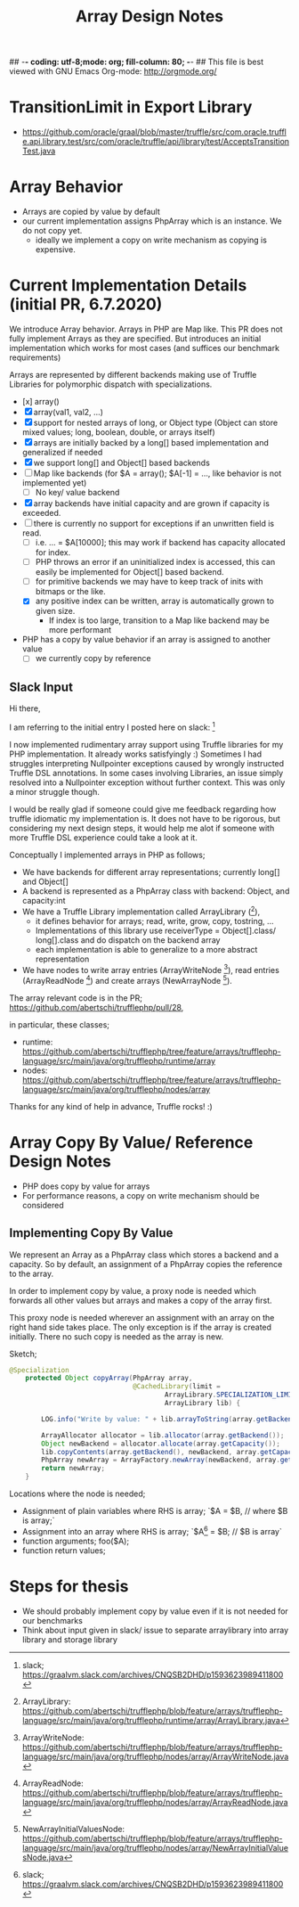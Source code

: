 ## -*- coding: utf-8;mode: org; fill-column: 80;  -*-
## This file is best viewed with GNU Emacs Org-mode: http://orgmode.org/

#+TITLE: Array Design Notes

* TransitionLimit in Export Library
- https://github.com/oracle/graal/blob/master/truffle/src/com.oracle.truffle.api.library.test/src/com/oracle/truffle/api/library/test/AcceptsTransitionTest.java

* Array Behavior
- Arrays are copied by value by default
- our current implementation assigns PhpArray which is an instance. We do not copy yet.
  - ideally we implement a copy on write mechanism as copying is expensive.

* Current Implementation Details (initial PR, 6.7.2020)
We introduce Array behavior. Arrays in PHP are Map like. This PR does not fully
implement Arrays as they are specified.  But introduces an initial
implementation which works for most cases (and suffices our benchmark requirements)

Arrays are represented by different backends making use of Truffle Libraries for
polymorphic dispatch with specializations.

- [x] array()
- [X] array(val1, val2, ...)
- [X] support for nested arrays of long, or Object type (Object can store mixed values; long, boolean, double, or arrays itself)
- [X] arrays are initially backed by a long[] based implementation and generalized if needed
- [X] we support long[] and Object[] based backends
- [ ] Map like backends (for $A = array(); $A[-1] = ..., like behavior is not implemented yet)
  - [ ] No key/ value backend
- [X] array backends have initial capacity and are grown if capacity is exceeded.
- [ ] there is currently no support for exceptions if an unwritten field is read.
  - [ ] i.e. ... = $A[10000]; this may work if backend has capacity allocated for index.
  - [ ] PHP throws an error if an uninitialized index is accessed, this can easily be implemented for Object[] based backend.
  - [ ] for primitive backends we may have to keep track of inits with bitmaps or the like.
  - [X] any positive index can be written, array is automatically grown to given size.
    - If index is too large, transition to a Map like backend may be more performant
- PHP has a copy by value behavior if an array is assigned to another value
  - [ ] we currently copy by reference

** Slack Input
Hi there,

I am referring to the initial entry I posted here on slack: [0]

I now implemented rudimentary array support using Truffle libraries for my PHP
implementation. It already works satisfyingly :) Sometimes I had
struggles interpreting Nullpointer exceptions caused by wrongly instructed
Truffle DSL annotations.  In some cases involving Libraries, an issue simply
resolved into a Nullpointer exception without further context.
This was only a minor struggle though.

I would be really glad if someone could give me feedback regarding how truffle
idiomatic my implementation is. It does not have to be rigorous, but
considering my next design steps, it would help me alot if someone with more Truffle DSL
experience could take a look at it.

Conceptually I implemented arrays in PHP as follows;
- We have backends for different array representations; currently long[] and Object[]
- A backend is represented as a PhpArray class with backend: Object, and capacity:int
- We have a Truffle Library implementation called ArrayLibrary ([1]),
  - it defines behavior for arrays; read, write, grow, copy, tostring, ...
  - Implementations of this library use receiverType = Object[].class/
    long[].class and do dispatch on the backend array
  - each implementation is able to generalize to a more abstract representation

- We have nodes to write array entries (ArrayWriteNode [2]), read entries
  (ArrayReadNode [3]) and create arrays (NewArrayNode [4]).

The array relevant code is in the PR;
https://github.com/abertschi/trufflephp/pull/28,

in particular, these classes;
- runtime: https://github.com/abertschi/trufflephp/tree/feature/arrays/trufflephp-language/src/main/java/org/trufflephp/runtime/array
- nodes: https://github.com/abertschi/trufflephp/tree/feature/arrays/trufflephp-language/src/main/java/org/trufflephp/nodes/array

Thanks for any kind of help in advance, Truffle rocks! :)

[0] slack;  https://graalvm.slack.com/archives/CNQSB2DHD/p1593623989411800
[1] ArrayLibrary: https://github.com/abertschi/trufflephp/blob/feature/arrays/trufflephp-language/src/main/java/org/trufflephp/runtime/array/ArrayLibrary.java
[2] ArrayWriteNode: https://github.com/abertschi/trufflephp/blob/feature/arrays/trufflephp-language/src/main/java/org/trufflephp/nodes/array/ArrayWriteNode.java
[3] ArrayReadNode: https://github.com/abertschi/trufflephp/blob/feature/arrays/trufflephp-language/src/main/java/org/trufflephp/nodes/array/ArrayReadNode.java
[4] NewArrayInitialValuesNode: https://github.com/abertschi/trufflephp/blob/feature/arrays/trufflephp-language/src/main/java/org/trufflephp/nodes/array/NewArrayInitialValuesNode.java

* Array Copy By Value/ Reference Design Notes
- PHP does copy by value for arrays
- For performance reasons, a copy on write mechanism should be considered

** Implementing Copy By Value
We represent an Array as a PhpArray class which stores a backend and a capacity.
So by default, an assignment of a PhpArray copies the reference to the array.

In order to implement copy by value, a proxy node is needed which forwards all
other values but arrays and makes a copy of the array first.


This proxy node is needed wherever an assignment with an array on the right hand side takes place.
The only exception is if the array is created initially. There no such copy is needed as the array is new.

Sketch;
#+begin_src java
@Specialization
    protected Object copyArray(PhpArray array,
                               @CachedLibrary(limit =
                                       ArrayLibrary.SPECIALIZATION_LIMIT)
                                       ArrayLibrary lib) {

        LOG.info("Write by value: " + lib.arrayToString(array.getBackend()));

        ArrayAllocator allocator = lib.allocator(array.getBackend());
        Object newBackend = allocator.allocate(array.getCapacity());
        lib.copyContents(array.getBackend(), newBackend, array.getCapacity());
        PhpArray newArray = ArrayFactory.newArray(newBackend, array.getCapacity());
        return newArray;
    }

#+end_src

Locations where the node is needed;
- Assignment of plain variables where RHS is array; `$A = $B, // where $B is array;`
- Assignment into an array where RHS is array; `$A[0] = $B; // $B is array`
- function arguments; foo($A);
- function return values;
* Steps for thesis
- We should probably implement copy by value even if it is not needed for our benchmarks
- Think about input given in slack/ issue to separate arraylibrary into array
  library and storage library
